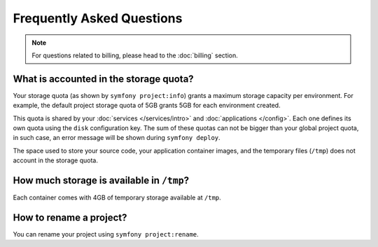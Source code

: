 Frequently Asked Questions
==========================

.. note::

   For questions related to billing, please head to the :doc:`billing` section.

What is accounted in the storage quota?
---------------------------------------

Your storage quota (as shown by ``symfony project:info``) grants a maximum
storage capacity per environment. For example, the default project storage quota
of 5GB grants 5GB for each environment created.

This quota is shared by your :doc:`services </services/intro>` and
:doc:`applications </config>`. Each one defines its own quota using the ``disk``
configuration key. The sum of these quotas can not be bigger than your global
project quota, in such case, an error message will be shown during ``symfony
deploy``.

The space used to store your source code, your application container images, and
the temporary files (``/tmp``) does not account in the storage quota.

How much storage is available in ``/tmp``?
------------------------------------------

Each container comes with 4GB of temporary storage available at ``/tmp``.

How to rename a project?
------------------------

You can rename your project using ``symfony project:rename``.
